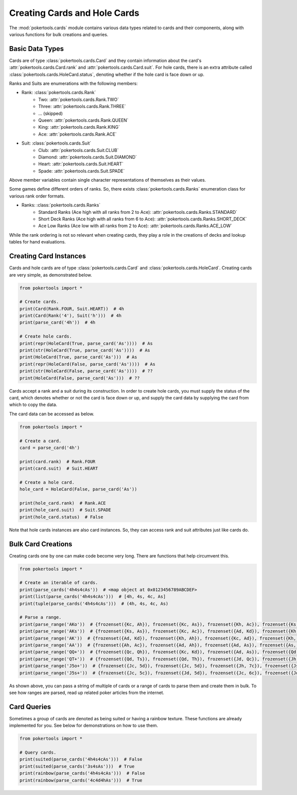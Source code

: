 Creating Cards and Hole Cards
=============================

The :mod:`pokertools.cards` module contains various data types related to cards and their components, along with various
functions for bulk creations and queries.

Basic Data Types
----------------

Cards are of type :class:`pokertools.cards.Card` and they contain information about the card's
:attr:`pokertools.cards.Card.rank` and :attr:`pokertools.cards.Card.suit`. For hole cards, there is an extra attribute
called :class:`pokertools.cards.HoleCard.status`, denoting whether if the hole card is face down or up.

Ranks and Suits are enumerations with the following members:

- Rank: :class:`pokertools.cards.Rank`
   - Two: :attr:`pokertools.cards.Rank.TWO`
   - Three: :attr:`pokertools.cards.Rank.THREE`
   - ... (skipped)
   - Queen: :attr:`pokertools.cards.Rank.QUEEN`
   - King: :attr:`pokertools.cards.Rank.KING`
   - Ace: :attr:`pokertools.cards.Rank.ACE`
- Suit: :class:`pokertools.cards.Suit`
   - Club: :attr:`pokertools.cards.Suit.CLUB`
   - Diamond: :attr:`pokertools.cards.Suit.DIAMOND`
   - Heart: :attr:`pokertools.cards.Suit.HEART`
   - Spade: :attr:`pokertools.cards.Suit.SPADE`

Above member variables contain single character representations of themselves as their values.

Some games define different orders of ranks. So, there exists :class:`pokertools.cards.Ranks` enumeration class for
various rank order formats.

- Ranks: :class:`pokertools.cards.Ranks`
   - Standard Ranks (Ace high with all ranks from 2 to Ace): :attr:`pokertools.cards.Ranks.STANDARD`
   - Short Deck Ranks (Ace high with all ranks from 6 to Ace): :attr:`pokertools.cards.Ranks.SHORT_DECK`
   - Ace Low Ranks (Ace low with all ranks from 2 to Ace): :attr:`pokertools.cards.Ranks.ACE_LOW`

While the rank ordering is not so relevant when creating cards, they play a role in the creations of decks and lookup
tables for hand evaluations.

Creating Card Instances
-----------------------

Cards and hole cards are of type :class:`pokertools.cards.Card` and :class:`pokertools.cards.HoleCard`. Creating cards
are very simple, as demonstrated below.

.. code-block:: python

   from pokertools import *

   # Create cards.
   print(Card(Rank.FOUR, Suit.HEART))  # 4h
   print(Card(Rank('4'), Suit('h')))  # 4h
   print(parse_card('4h'))  # 4h

   # Create hole cards.
   print(repr(HoleCard(True, parse_card('As'))))  # As
   print(str(HoleCard(True, parse_card('As'))))  # As
   print(HoleCard(True, parse_card('As')))  # As
   print(repr(HoleCard(False, parse_card('As'))))  # As
   print(str(HoleCard(False, parse_card('As'))))  # ??
   print(HoleCard(False, parse_card('As')))  # ??

Cards accept a rank and a suit during its construction. In order to create hole cards, you must supply the status of the
card, which denotes whether or not the card is face down or up, and supply the card data by supplying the card from
which to copy the data.

The card data can be accessed as below.

.. code-block:: python

   from pokertools import *

   # Create a card.
   card = parse_card('4h')

   print(card.rank)  # Rank.FOUR
   print(card.suit)  # Suit.HEART

   # Create a hole card.
   hole_card = HoleCard(False, parse_card('As'))

   print(hole_card.rank)  # Rank.ACE
   print(hole_card.suit)  # Suit.SPADE
   print(hole_card.status)  # False

Note that hole cards instances are also card instances. So, they can access rank and suit attributes just like cards do.

Bulk Card Creations
-------------------

Creating cards one by one can make code become very long. There are functions that help circumvent this.

.. code-block:: python

   from pokertools import *

   # Create an iterable of cards.
   print(parse_cards('4h4s4cAs'))  # <map object at 0x0123456789ABCDEF>
   print(list(parse_cards('4h4s4cAs')))  # [4h, 4s, 4c, As]
   print(tuple(parse_cards('4h4s4cAs')))  # (4h, 4s, 4c, As)

   # Parse a range.
   print(parse_range('AKo'))  # {frozenset({Kc, Ah}), frozenset({Kc, As}), frozenset({Kh, Ac}), frozenset({Ks, Ac}), ...}
   print(parse_range('AKs'))  # {frozenset({Ks, As}), frozenset({Kc, Ac}), frozenset({Ad, Kd}), frozenset({Kh, Ah})}
   print(parse_range('AK'))  # {frozenset({Ad, Kd}), frozenset({Kh, Ah}), frozenset({Kc, Ad}), frozenset({Kh, Ac}), ...}
   print(parse_range('AA'))  # {frozenset({Ah, Ac}), frozenset({Ad, Ah}), frozenset({Ad, As}), frozenset({As, Ac}), ...}
   print(parse_range('QQ+'))  # {frozenset({Qc, Qh}), frozenset({Kc, Kd}), frozenset({Ad, As}), frozenset({Qd, Qc}), ...}
   print(parse_range('QT+'))  # {frozenset({Qd, Ts}), frozenset({Qd, Th}), frozenset({Jd, Qc}), frozenset({Jh, Qc}), ...}
   print(parse_range('J5o+'))  # {frozenset({Jc, 5d}), frozenset({Jc, 5d}), frozenset({Jh, 7c}), frozenset({Js, 6d}), ...}
   print(parse_range('J5s+'))  # {frozenset({Jc, 5c}), frozenset({Jd, 5d}), frozenset({Jc, 6c}), frozenset({Jd, 6d}), ...}

As shown above, you can pass a string of multiple of cards or a range of cards to parse them and create them in bulk. To
see how ranges are parsed, read up related poker articles from the internet.

Card Queries
------------

Sometimes a group of cards are denoted as being suited or having a rainbow texture. These functions are already
implemented for you. See below for demonstrations on how to use them.

.. code-block:: python

   from pokertools import *

   # Query cards.
   print(suited(parse_cards('4h4s4cAs')))  # False
   print(suited(parse_cards('3s4sAs')))  # True
   print(rainbow(parse_cards('4h4s4cAs')))  # False
   print(rainbow(parse_cards('4c4d4hAs')))  # True
